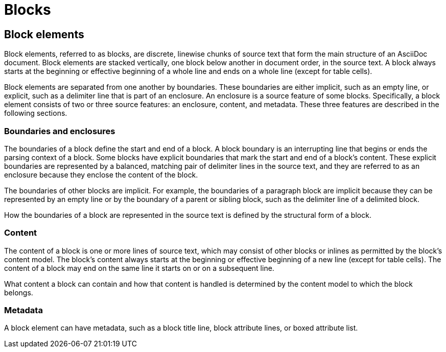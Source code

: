 = Blocks

== Block elements

Block elements, referred to as blocks, are discrete, linewise chunks of source text that form the main structure of an AsciiDoc document.
Block elements are stacked vertically, one block below another in document order, in the source text.
A block always starts at the beginning or effective beginning of a whole line and ends on a whole line (except for table cells).

Block elements are separated from one another by boundaries.
These boundaries are either implicit, such as an empty line, or explicit, such as a delimiter line that is part of an enclosure.
An enclosure is a source feature of some blocks.
Specifically, a block element consists of two or three source features: an enclosure, content, and metadata.
These three features are described in the following sections.

=== Boundaries and enclosures

The boundaries of a block define the start and end of a block.
A block boundary is an interrupting line that begins or ends the parsing context of a block.
Some blocks have explicit boundaries that mark the start and end of a block's content.
These explicit boundaries are represented by a balanced, matching pair of delimiter lines in the source text, and they are referred to as an enclosure because they enclose the content of the block.

The boundaries of other blocks are implicit.
For example, the boundaries of a paragraph block are implicit because they can be represented by an empty line or by the boundary of a parent or sibling block, such as the delimiter line of a delimited block.

How the boundaries of a block are represented in the source text is defined by the structural form of a block.

=== Content

The content of a block is one or more lines of source text, which may consist of other blocks or inlines as permitted by the block's content model.
The block's content always starts at the beginning or effective beginning of a new line (except for table cells).
The content of a block may end on the same line it starts on or on a subsequent line.

What content a block can contain and how that content is handled is determined by the content model to which the block belongs.

=== Metadata

A block element can have metadata, such as a block title line, block attribute lines, or boxed attribute list.

